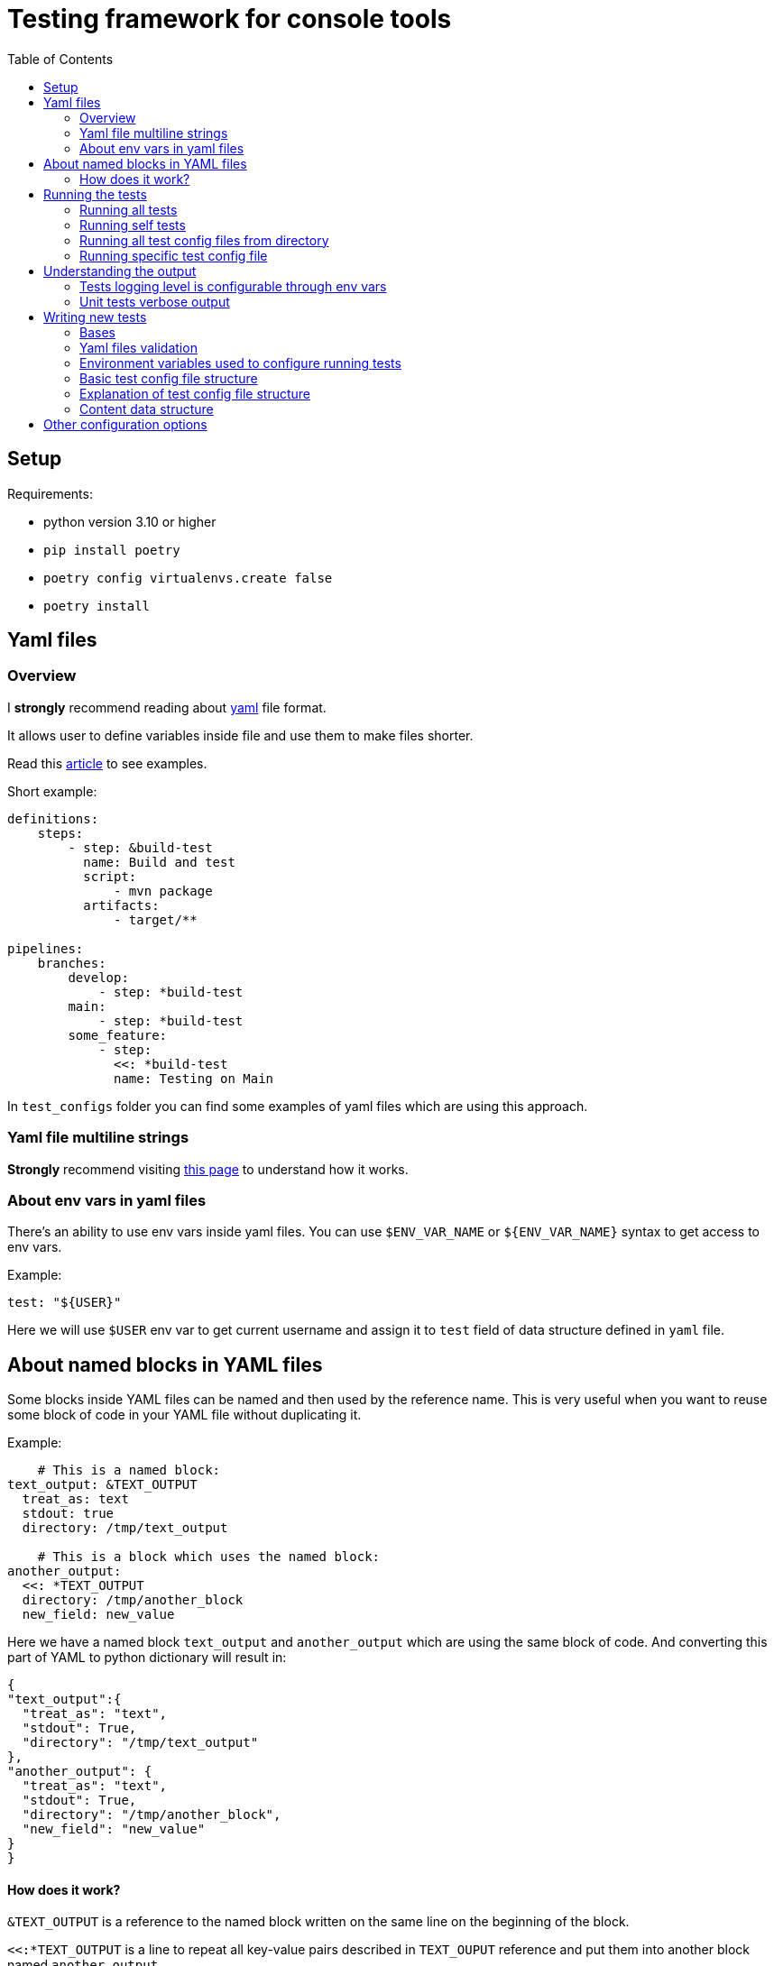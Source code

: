 :toc:

= Testing framework for console tools


== Setup
Requirements:

* python version 3.10 or higher
* `pip install poetry`
* `poetry config virtualenvs.create false`
* `poetry install`


== Yaml files
=== Overview
I *strongly* recommend reading about https://yaml.org/spec/1.2.2/[yaml] file format.

It allows user to define variables inside file and use them to make files shorter.

Read this https://support.atlassian.com/bitbucket-cloud/docs/yaml-anchors/[article] to see examples.

Short example:
[source,yaml]
----
definitions:
    steps:
        - step: &build-test
          name: Build and test
          script:
              - mvn package
          artifacts:
              - target/**

pipelines:
    branches:
        develop:
            - step: *build-test
        main:
            - step: *build-test
        some_feature:
            - step:
              <<: *build-test
              name: Testing on Main
----

In `test_configs` folder you can find some examples of yaml files which are using this approach.

=== Yaml file multiline strings
*Strongly* recommend visiting https://yaml-multiline.info[this page] to understand how it works.


=== About env vars in yaml files
There's an ability to use env vars inside yaml files.
You can use `$ENV_VAR_NAME` or `${ENV_VAR_NAME}` syntax to get access to env vars.

Example:
[source,yaml]
----
test: "${USER}"
----
Here we will use `$USER` env var to get current username and assign it to `test` field of data structure defined in `yaml` file.

== About named blocks in YAML files
Some blocks inside YAML files can be named and then used by the reference name.
This is very useful when you want to reuse some block of code in your YAML file without duplicating it.

Example:
[source,yaml]
----
    # This is a named block:
text_output: &TEXT_OUTPUT
  treat_as: text
  stdout: true
  directory: /tmp/text_output

    # This is a block which uses the named block:
another_output:
  <<: *TEXT_OUTPUT
  directory: /tmp/another_block
  new_field: new_value
----
Here we have a named block `text_output` and `another_output` which are using the same block of code. And converting this part of YAML to python dictionary will result in:
[source,python]
----
{
"text_output":{
  "treat_as": "text",
  "stdout": True,
  "directory": "/tmp/text_output"
},
"another_output": {
  "treat_as": "text",
  "stdout": True,
  "directory": "/tmp/another_block",
  "new_field": "new_value"
}
}
----
==== How does it work?
`&TEXT_OUTPUT` is a reference to the named block written on the same line on the beginning of the block.

`<<:*TEXT_OUTPUT` is a line to repeat all key-value pairs described in `TEXT_OUPUT` reference and put them into another block named `another_output`.

You can overwrite any values in the block by adding some new values, like here we redefined the `directory` field.

You can also add new fields to the block by adding some new key-value pairs - for example we added `new_field` field with value `new_value`.

== Running the tests

=== Running all tests

[source,bash]
----
USER=example_test_user python -m unittest
----

### Running self tests

[source,bash]
----
TEST_CONFIGS_DIR=configs/self_tests python -m unittest
----

=== Running all test config files from directory

[source,bash]
----
TEST_CONFIGS_DIR=configs/tools python -m unittest
----

=== Running specific test config file

[source,bash]
----
TEST_CONFIGS_DIR=configs/examples/ls.yaml python -m unittest
----


== Understanding the output
If test fails it will print out the error message.

If tests passes it won't print anything until you set log level to `INFO` or lower.

[source, bash]
----
TEST_CONFIGS_DIR=test_configs/examples USER=example_test_user python -m unittest
....
----------------------------------------------------------------------
Ran 4 tests in 0.033s

OK
----

To see which tests were run and which failed you can use the following command:

[source, bash]
----
TEST_CONFIGS_DIR=test_configs/examples USER=example_test_user python -m unittest -vv
test_case (test_all.Test_0_Test_echo__echo_ddi_dev) ... ok
test_case (test_all.Test_1_Test_echo__echo_ddi_dev_with_n_flag) ... ok
test_case (test_all.Test_2_Test_ls__with_wrong_path) ... ok
test_case (test_all.Test_3_Test_ls__with_no_params_and_flags) ... ok

----------------------------------------------------------------------
Ran 4 tests in 0.033s

OK
----


=== Tests logging level is configurable through env vars

[source,bash]
----
LOG_LEVEL=INFO USER=example_test_user python -m unittest
----

=== Unit tests verbose output

[source,bash]
----
USER=example_test_user python -m unittest -vv
----

== Writing new tests

=== Bases
* Tests are defined in `yaml` files.
* Path to tests directory is defined in `$TEST_CONFIGS_DIR` (default value is `configs/`) environment variable.
* It's possible to use env vars in test config file using `$ENV_VAR_NAME` or `${ENV_VAR_NAME}` syntax.
* To understand base structure of test config file, see <<ConfigTestCase case configuration, ConfigTestCase>> and <<ConfigTestCase case configuration, ConfigTestCase>> chapters.

If you want to understand theirs logic of work see `TestConfig` and `ConfigTestCase` classes in `framework.py` file.

Where:

* `TestConfig` class represents the whole file.
* `ConfigTestCase` class represents a single command to be executed (test case).

=== Yaml files validation
Basic structure of data and types are validated and cast to proper types by python https://docs.python.org/3/library/dataclasses.html[`dataclasses`] and https://pypi.org/project/dacite/0.0.13/[`dacite`] library.

This piece of code is responsible for this functionality:

[source,python]
----
from dacite import from_dict
from envyaml import EnvYAML

test_config = from_dict(
    data_class=TestConfig,
    data=dict(
        EnvYAML(
            str(config_file.absolute()),
        )
    ),
    ...
)
----

Before tests are executed, they are validated:

* using `yaml` library
* using data classes defined in `framework.py` file fields will be automatically converted to the proper python types
* using custom logic defined in `__post_init__` or `validate` methods of data classes

If `yaml` file was not properly configured test framework will raise an exception.

For example:

[source,commandline]
----
python -m unittest
2022-07-06 00:07:10,377 - framework [framework.py:487] - [ERROR] - Error loading config test_configs/tools/runAMPL.yaml: At least one of ('content', 'file_path') must be provided
E
======================================================================
ERROR: test_all (unittest.loader._FailedTest)
----------------------------------------------------------------------
----

This will be followed by many lines of traceback, so you should scroll up until you see the line where you run tests.


=== Environment variables used to configure running tests
Key parameters for running tests could be defined in environment variables.

|===
|Env var name |Type | Description

|LOG_LEVEL
|Optional[str]
|Logging level. Default value is `ERROR`.

|TEST_CONFIGS_DIR
|Optional[Path]
|Path to directory with test config files. Default value is `test_configs/`.

|EXCLUDE_CONFIGS_DIR
|Optional[Path]
|Path to directory with test config files that should be excluded from tests. Default value is `exclude_configs/`.
|===

=== Basic test config file structure

[source,yaml]
----
name: Test
test: Test some command
skip: False
binary_path: /path/to/binary
default_parameters:
  log_file: ${PWD}/empty.log
tests:
  #
  - test: "Test 1"
    skip: True
    flags:
      - name: flag-with-no-value
      - name: flag-with-value
        value: "some-value"
    arguments:
      - "any-additional-argument-1"
      - "any-additional-argument-2"
    expected_return_code: 0
    expected_stdout:
      content: ""
    expected_stderr:
      content: "Expected Error Message thrown by the tool in stderr stream"

  - test: "test 2"
    flags:
    stdout:
      treat_as: text
    expected_return_code: 0
    expected_stdout:
      treat_as: text
      content: |
        Some text
        Some text
        Some text
    expected_stderr:
      file_path: expected_file.txt
----


=== Explanation of test config file structure
Each file is going to be parsed as a YAML document and converted to a Python object instance of `TestConfigFile` class defined in `framework.py` file.

Root Yaml file fields are:

|===
|Field name |Field Type |Description |Required

|binary_path
|Path
|Path to the binary to be tested.
|True

|default_parameters
|Dict[str, Any]
|Default parameters for all test cases.
|True

|name
|str
|Name of the test.
|True

|description
|Optional[str]
|Description of the test.
|False

|skip
|bool
|If `True`, test will be skipped.
|False

|env
|Optional[dict]
|{}
|Pass additional environment variables to the test case run.

|cwd
|Optional[Path]
|Path to the working directory where test should be run.
|None

|tests
|List[<<ConfigTestCase case configuration, ConfigTestCase>>]
|List of test cases.
|True
|===

#### ConfigTestCase case configuration
Basic structure of `ConfigTestCase` class is:

[source,yaml]
----
test: "* with flag: -ag"
skip: False
cwd: ../../dist/bin/
flags:
  - name: ag
  - name: timeout
    value: "2000"
    type: int
stdout:
  treat_as: json
  file_path: [/OUT/RESULT/DIR/, test_stdout.json]
stderr:
  treat_as: text
  file_path: [/OUT/ERR/DIR/, test_stderr.log]
expected_return_code: 0
expected_stdout:
  treat_as: json
  file_path:  [/EXPECTED/RESULTS/DIR/, expected_test_stdout.json]
ignore_fields: ["meta.version", "info.parser.updated_at", "info.database.version"]
----


|===
|Name |Type |Description |Required

|test
|str
|Test name.
|True

|expected_stdout
|<<Content data structure, Content>>
|Expected stdout content.
|False

|expected_stderr
|<<Content data structure, Content>>
|Expected stderr content.
|False

|flags
|List[Flag]]
|List of flags to be passed to the binary.
|False

|arguments
|List[str]
|List of arguments to be passed to the binary.
|False

|skip
|bool
|If `True`, test will be skipped.
|False

|stdin
|<<Content data structure, Content>>
|Content to be passed to the binary stdin stream.
|False

|stdout
|<<Content data structure, Content>>
|Where to store stdout stream.
|False

|stderr
|<<Content data structure, Content>>
|Where to store stderr stream.
|False

|expected_return_code
|int
|Expected return code. Default value is `0`.
|False

|shell
|bool
|If `True`, test will be run in shell. (Read here for more info: https://docs.python.org/3/library/subprocess.html#frequently-used-arguments[Here])
|False

|env
|dict
|Environment variables to be passed to the test.
|False

|cwd
|Path
|Path to the working directory where test should be run.
|False

|ignore_fields
|List[str]
|List of doted paths that need to be excluded from expected result.
|False
|===

=== Content data structure
This data structure represents the content to be read from file or stdin stream or write to the file as input/output of the test.

==== Rules for content data structure
There are several validation rules for the content data structure:

* If `file_path` is defined then the `content` field  will be ignored because `file_path` is used to read the content from file.
* For <<ConfigTestCase case configuration, ConfigTestCase>> fields `stdout` and `expected_stdout` and `expected_stderr` either `file_path` or `content` must be defined because these fields are used to read the content from file.
* For <<ConfigTestCase case configuration, ConfigTestCase>> fields `stdout`, `stderr` there's no such validation because you may want to omit writing the content to the file.

==== Explanation of content data structure fields
|===
|Name |Type |Description |Required

|content
|str
|If defined as string it will be literally passed.
If content is empty but file_path is defined, it will be read from file.
Depending on the treat_as value, content will be converted to the appropriate type.
|False

|encoding:
|Literal["utf-8"]
|"utf-8"
|False

|treat_as
|str
|Type of the content. . Possible values are:
    `"json"`,
    `"yaml"`,
    `"bytes"`,
    `"text"`.
Default values is `"bytes"`. Content will be quoted and converted to the appropriate type.
|False

|file_path
|Union[list, Path]
|Path to the file where content should be stored. If list passed, it will be converted to Path by joining elements of the list.
If not defined content won't be stored in file (stdout/stderr).
|False
|===

==== Flag data structure and passing flags to the binary
To pass command flags use the `Flag` data structure.

===== Example of Flag data structure
[source,yaml]
----
flags:
  - name: some-flag
    value: some-value
    type: str
  - name: flag-with-path
    value: "./path/to/file.txt"
    type: resolved_path
  - name: -two-dash-flag
    value: "some-other-value"
    type: str
----

These flags will be passed to the binary as:

[source, text]
----
-some-flag some-value -flag-with-path ./path/to/file.txt --two-dash-flag some-other-value
----

|===
|Name |Type |Description |Required

|name
|str
|Name of the flag.
|True

|type
|str
|Type of the flag. Possible values are:
    "str"
    "path"
    "resolved_path"
    "int".

    By default, flag value is treated as `str`.

    If it's `resolved_path` type, then the flag value will be resolved to the absolute path.

|False

|value
|Optional[Union[str, Path, int, float, decimal.Decimal]]
|Value of the flag.
|False
|===

== Other configuration options
It's possible to define logging options for the test framework through `tests.conf` file.

NOTE: By default, you don't need to change anything in this file unless you are not customizing output of tests (color schema and format).

[source, ini]
----
[logging]
format = %(asctime)s - %(name)s [%(filename)s:%(lineno)d] - [%(levelname)s] - %(message)s
level = WARNING

[changes.colors]
RED = \u001b[31m
GREEN = \u001b[32m
YELLOW = \u001b[33m
BLUE = \u001b[34m
MAGENTA = \u001b[35m
WHITE = \u001b[37m
RESET = \u001b[0m

[changes.action_color]
change = ${changes.colors:GREEN}
add = ${changes.colors:MAGENTA}
remove = ${changes.colors:RED}
----


